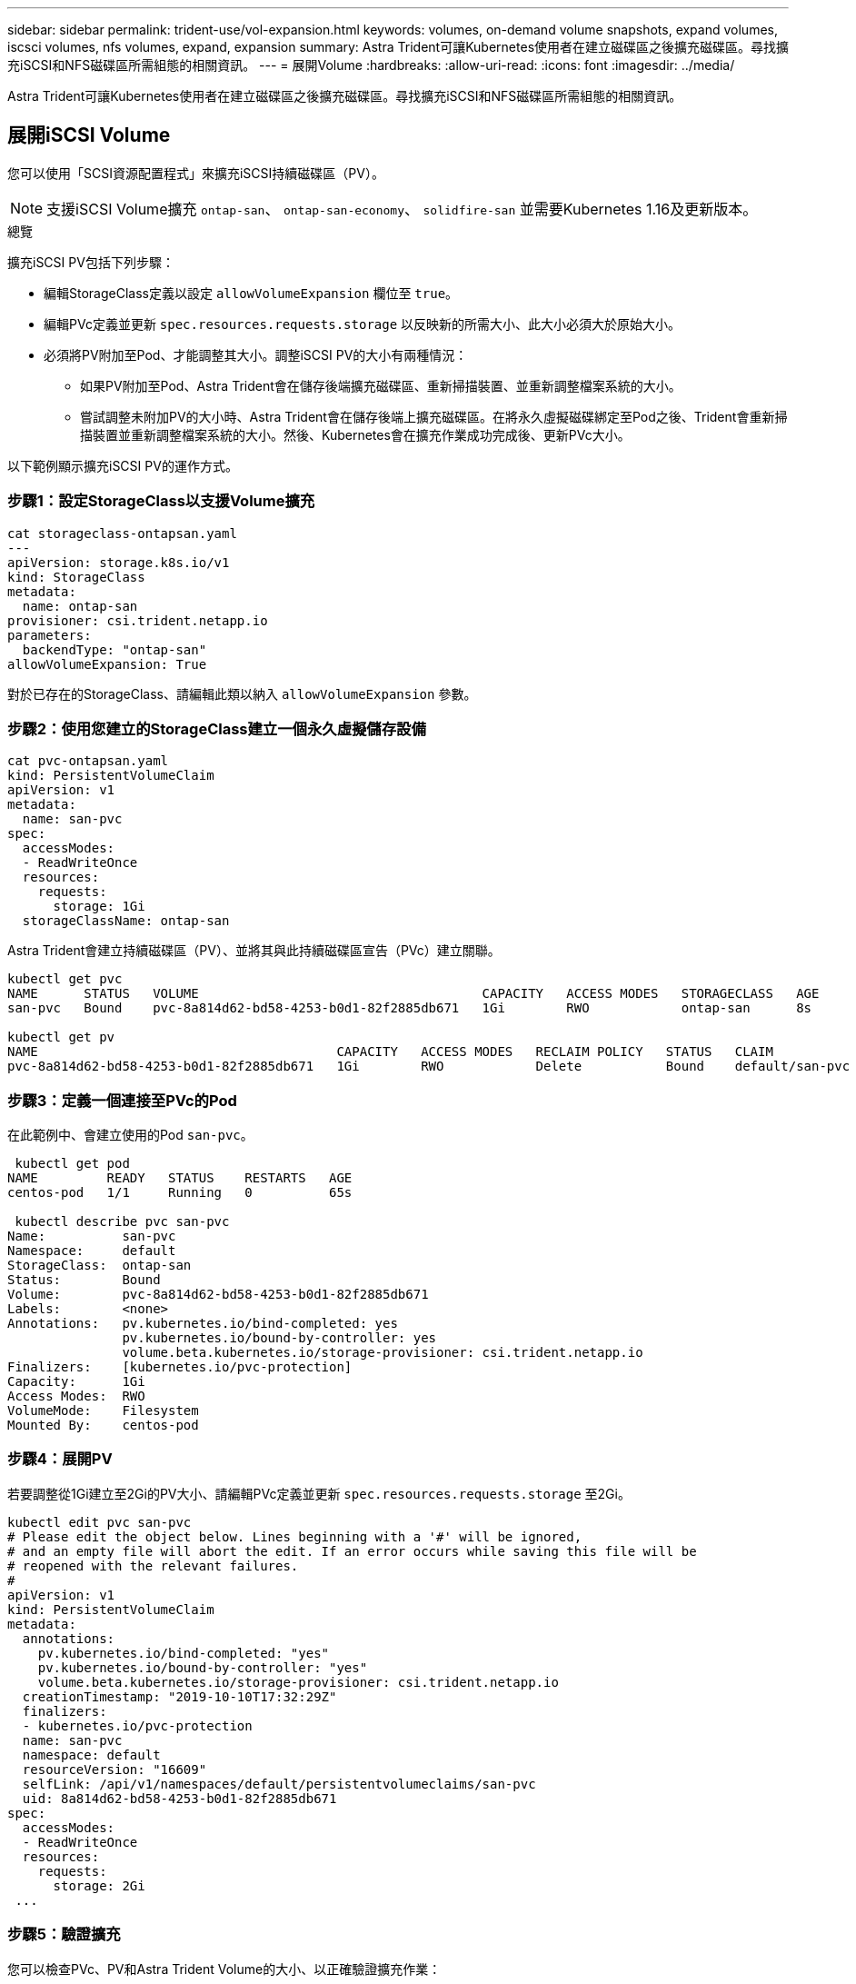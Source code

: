 ---
sidebar: sidebar 
permalink: trident-use/vol-expansion.html 
keywords: volumes, on-demand volume snapshots, expand volumes, iscsci volumes, nfs volumes, expand, expansion 
summary: Astra Trident可讓Kubernetes使用者在建立磁碟區之後擴充磁碟區。尋找擴充iSCSI和NFS磁碟區所需組態的相關資訊。 
---
= 展開Volume
:hardbreaks:
:allow-uri-read: 
:icons: font
:imagesdir: ../media/


Astra Trident可讓Kubernetes使用者在建立磁碟區之後擴充磁碟區。尋找擴充iSCSI和NFS磁碟區所需組態的相關資訊。



== 展開iSCSI Volume

您可以使用「SCSI資源配置程式」來擴充iSCSI持續磁碟區（PV）。


NOTE: 支援iSCSI Volume擴充 `ontap-san`、 `ontap-san-economy`、 `solidfire-san` 並需要Kubernetes 1.16及更新版本。

.總覽
擴充iSCSI PV包括下列步驟：

* 編輯StorageClass定義以設定 `allowVolumeExpansion` 欄位至 `true`。
* 編輯PVc定義並更新 `spec.resources.requests.storage` 以反映新的所需大小、此大小必須大於原始大小。
* 必須將PV附加至Pod、才能調整其大小。調整iSCSI PV的大小有兩種情況：
+
** 如果PV附加至Pod、Astra Trident會在儲存後端擴充磁碟區、重新掃描裝置、並重新調整檔案系統的大小。
** 嘗試調整未附加PV的大小時、Astra Trident會在儲存後端上擴充磁碟區。在將永久虛擬磁碟綁定至Pod之後、Trident會重新掃描裝置並重新調整檔案系統的大小。然後、Kubernetes會在擴充作業成功完成後、更新PVc大小。




以下範例顯示擴充iSCSI PV的運作方式。



=== 步驟1：設定StorageClass以支援Volume擴充

[listing]
----
cat storageclass-ontapsan.yaml
---
apiVersion: storage.k8s.io/v1
kind: StorageClass
metadata:
  name: ontap-san
provisioner: csi.trident.netapp.io
parameters:
  backendType: "ontap-san"
allowVolumeExpansion: True
----
對於已存在的StorageClass、請編輯此類以納入 `allowVolumeExpansion` 參數。



=== 步驟2：使用您建立的StorageClass建立一個永久虛擬儲存設備

[listing]
----
cat pvc-ontapsan.yaml
kind: PersistentVolumeClaim
apiVersion: v1
metadata:
  name: san-pvc
spec:
  accessModes:
  - ReadWriteOnce
  resources:
    requests:
      storage: 1Gi
  storageClassName: ontap-san
----
Astra Trident會建立持續磁碟區（PV）、並將其與此持續磁碟區宣告（PVc）建立關聯。

[listing]
----
kubectl get pvc
NAME      STATUS   VOLUME                                     CAPACITY   ACCESS MODES   STORAGECLASS   AGE
san-pvc   Bound    pvc-8a814d62-bd58-4253-b0d1-82f2885db671   1Gi        RWO            ontap-san      8s

kubectl get pv
NAME                                       CAPACITY   ACCESS MODES   RECLAIM POLICY   STATUS   CLAIM             STORAGECLASS   REASON   AGE
pvc-8a814d62-bd58-4253-b0d1-82f2885db671   1Gi        RWO            Delete           Bound    default/san-pvc   ontap-san               10s
----


=== 步驟3：定義一個連接至PVc的Pod

在此範例中、會建立使用的Pod `san-pvc`。

[listing]
----
 kubectl get pod
NAME         READY   STATUS    RESTARTS   AGE
centos-pod   1/1     Running   0          65s

 kubectl describe pvc san-pvc
Name:          san-pvc
Namespace:     default
StorageClass:  ontap-san
Status:        Bound
Volume:        pvc-8a814d62-bd58-4253-b0d1-82f2885db671
Labels:        <none>
Annotations:   pv.kubernetes.io/bind-completed: yes
               pv.kubernetes.io/bound-by-controller: yes
               volume.beta.kubernetes.io/storage-provisioner: csi.trident.netapp.io
Finalizers:    [kubernetes.io/pvc-protection]
Capacity:      1Gi
Access Modes:  RWO
VolumeMode:    Filesystem
Mounted By:    centos-pod
----


=== 步驟4：展開PV

若要調整從1Gi建立至2Gi的PV大小、請編輯PVc定義並更新 `spec.resources.requests.storage` 至2Gi。

[listing]
----
kubectl edit pvc san-pvc
# Please edit the object below. Lines beginning with a '#' will be ignored,
# and an empty file will abort the edit. If an error occurs while saving this file will be
# reopened with the relevant failures.
#
apiVersion: v1
kind: PersistentVolumeClaim
metadata:
  annotations:
    pv.kubernetes.io/bind-completed: "yes"
    pv.kubernetes.io/bound-by-controller: "yes"
    volume.beta.kubernetes.io/storage-provisioner: csi.trident.netapp.io
  creationTimestamp: "2019-10-10T17:32:29Z"
  finalizers:
  - kubernetes.io/pvc-protection
  name: san-pvc
  namespace: default
  resourceVersion: "16609"
  selfLink: /api/v1/namespaces/default/persistentvolumeclaims/san-pvc
  uid: 8a814d62-bd58-4253-b0d1-82f2885db671
spec:
  accessModes:
  - ReadWriteOnce
  resources:
    requests:
      storage: 2Gi
 ...
----


=== 步驟5：驗證擴充

您可以檢查PVc、PV和Astra Trident Volume的大小、以正確驗證擴充作業：

[listing]
----
kubectl get pvc san-pvc
NAME      STATUS   VOLUME                                     CAPACITY   ACCESS MODES   STORAGECLASS   AGE
san-pvc   Bound    pvc-8a814d62-bd58-4253-b0d1-82f2885db671   2Gi        RWO            ontap-san      11m
kubectl get pv
NAME                                       CAPACITY   ACCESS MODES   RECLAIM POLICY   STATUS   CLAIM             STORAGECLASS   REASON   AGE
pvc-8a814d62-bd58-4253-b0d1-82f2885db671   2Gi        RWO            Delete           Bound    default/san-pvc   ontap-san               12m
tridentctl get volumes -n trident
+------------------------------------------+---------+---------------+----------+--------------------------------------+--------+---------+
|                   NAME                   |  SIZE   | STORAGE CLASS | PROTOCOL |             BACKEND UUID             | STATE  | MANAGED |
+------------------------------------------+---------+---------------+----------+--------------------------------------+--------+---------+
| pvc-8a814d62-bd58-4253-b0d1-82f2885db671 | 2.0 GiB | ontap-san     | block    | a9b7bfff-0505-4e31-b6c5-59f492e02d33 | online | true    |
+------------------------------------------+---------+---------------+----------+--------------------------------------+--------+---------+
----


== 展開NFS Volume

Astra Trident支援在上配置NFS PV的Volume擴充 `ontap-nas`、 `ontap-nas-economy`、 `ontap-nas-flexgroup`、 `gcp-cvs`和 `azure-netapp-files` 後端：



=== 步驟1：設定StorageClass以支援Volume擴充

若要調整NFS PV的大小、管理員必須先設定儲存類別、以允許透過設定來擴充磁碟區 `allowVolumeExpansion` 欄位至 `true`：

[listing]
----
cat storageclass-ontapnas.yaml
apiVersion: storage.k8s.io/v1
kind: StorageClass
metadata:
  name: ontapnas
provisioner: csi.trident.netapp.io
parameters:
  backendType: ontap-nas
allowVolumeExpansion: true
----
如果您已建立不含此選項的儲存類別、則只要使用編輯現有的儲存類別即可 `kubectl edit storageclass` 以允許磁碟區擴充。



=== 步驟2：使用您建立的StorageClass建立一個永久虛擬儲存設備

[listing]
----
cat pvc-ontapnas.yaml
kind: PersistentVolumeClaim
apiVersion: v1
metadata:
  name: ontapnas20mb
spec:
  accessModes:
  - ReadWriteOnce
  resources:
    requests:
      storage: 20Mi
  storageClassName: ontapnas
----
Astra Trident應為此PVC建立20MiB NFS PV：

[listing]
----
kubectl get pvc
NAME           STATUS   VOLUME                                     CAPACITY     ACCESS MODES   STORAGECLASS    AGE
ontapnas20mb   Bound    pvc-08f3d561-b199-11e9-8d9f-5254004dfdb7   20Mi         RWO            ontapnas        9s

kubectl get pv pvc-08f3d561-b199-11e9-8d9f-5254004dfdb7
NAME                                       CAPACITY   ACCESS MODES   RECLAIM POLICY   STATUS   CLAIM                  STORAGECLASS    REASON   AGE
pvc-08f3d561-b199-11e9-8d9f-5254004dfdb7   20Mi       RWO            Delete           Bound    default/ontapnas20mb   ontapnas                 2m42s
----


=== 步驟3：展開PV

若要將新建立的20MiB PV調整至1GiB、請編輯該PVC並設定組合 `spec.resources.requests.storage` 至1GB：

[listing]
----
kubectl edit pvc ontapnas20mb
# Please edit the object below. Lines beginning with a '#' will be ignored,
# and an empty file will abort the edit. If an error occurs while saving this file will be
# reopened with the relevant failures.
#
apiVersion: v1
kind: PersistentVolumeClaim
metadata:
  annotations:
    pv.kubernetes.io/bind-completed: "yes"
    pv.kubernetes.io/bound-by-controller: "yes"
    volume.beta.kubernetes.io/storage-provisioner: csi.trident.netapp.io
  creationTimestamp: 2018-08-21T18:26:44Z
  finalizers:
  - kubernetes.io/pvc-protection
  name: ontapnas20mb
  namespace: default
  resourceVersion: "1958015"
  selfLink: /api/v1/namespaces/default/persistentvolumeclaims/ontapnas20mb
  uid: c1bd7fa5-a56f-11e8-b8d7-fa163e59eaab
spec:
  accessModes:
  - ReadWriteOnce
  resources:
    requests:
      storage: 1Gi
...
----


=== 步驟4：驗證擴充

您可以檢查PVc、PV和Astra Trident Volume的大小、以正確驗證調整大小：

[listing]
----
kubectl get pvc ontapnas20mb
NAME           STATUS   VOLUME                                     CAPACITY   ACCESS MODES   STORAGECLASS    AGE
ontapnas20mb   Bound    pvc-08f3d561-b199-11e9-8d9f-5254004dfdb7   1Gi        RWO            ontapnas        4m44s

kubectl get pv pvc-08f3d561-b199-11e9-8d9f-5254004dfdb7
NAME                                       CAPACITY   ACCESS MODES   RECLAIM POLICY   STATUS   CLAIM                  STORAGECLASS    REASON   AGE
pvc-08f3d561-b199-11e9-8d9f-5254004dfdb7   1Gi        RWO            Delete           Bound    default/ontapnas20mb   ontapnas                 5m35s

tridentctl get volume pvc-08f3d561-b199-11e9-8d9f-5254004dfdb7 -n trident
+------------------------------------------+---------+---------------+----------+--------------------------------------+--------+---------+
|                   NAME                   |  SIZE   | STORAGE CLASS | PROTOCOL |             BACKEND UUID             | STATE  | MANAGED |
+------------------------------------------+---------+---------------+----------+--------------------------------------+--------+---------+
| pvc-08f3d561-b199-11e9-8d9f-5254004dfdb7 | 1.0 GiB | ontapnas      | file     | c5a6f6a4-b052-423b-80d4-8fb491a14a22 | online | true    |
+------------------------------------------+---------+---------------+----------+--------------------------------------+--------+---------+
----